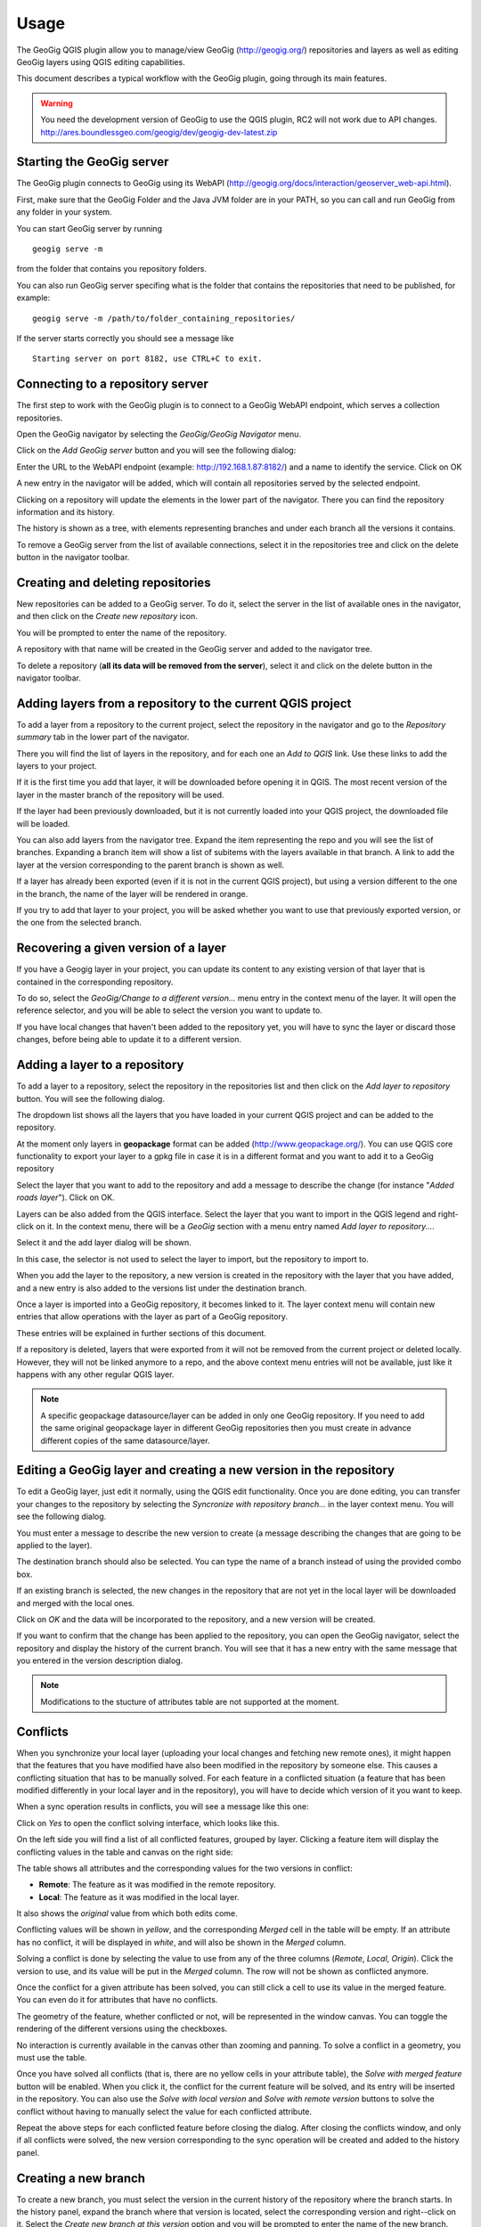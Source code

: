 Usage
=====

The GeoGig QGIS plugin allow you to manage/view GeoGig (http://geogig.org/) repositories and layers as well as editing GeoGig layers using QGIS editing capabilities.

This document describes a typical workflow with the GeoGig plugin, going through its main features.

.. warning::

    You need the development version of GeoGig to use the QGIS plugin, RC2 will not work due to API changes.
    http://ares.boundlessgeo.com/geogig/dev/geogig-dev-latest.zip

Starting the GeoGig server
***************************

The GeoGig plugin connects to GeoGig using its WebAPI (http://geogig.org/docs/interaction/geoserver_web-api.html). 

First, make sure that the GeoGig Folder and the Java JVM folder are in your PATH, so you can call and run GeoGig from any folder in your system.

You can start GeoGig server by running

::

	geogig serve -m

from the folder that contains you repository folders.


You can also run GeoGig server specifing what is the folder that contains the repositories that need to be published, for example:

::

	geogig serve -m /path/to/folder_containing_repositories/
 

If the server starts correctly you should see a message like

::

	Starting server on port 8182, use CTRL+C to exit.




Connecting to a repository server
**************************************

The first step to work with the GeoGig plugin is to connect to a GeoGig WebAPI endpoint, which serves a collection repositories.

Open the GeoGig navigator by selecting the *GeoGig/GeoGig Navigator* menu.

.. image:: navigator.png
	:align: center

Click on the *Add GeoGig server* button and you will see the following dialog:

.. image:: addrepos.png
	:align: center

Enter the URL to the WebAPI endpoint (example: http://192.168.1.87:8182/) and a name to identify the service. Click on OK

A new entry in the navigator will be added, which will contain all repositories served by the selected endpoint.

.. image:: reposinnavigator.png
	:align: center

Clicking on a repository will update the elements in the lower part of the navigator. There you can find the repository information and its history.

The history is shown as a tree, with elements representing branches and under each branch all the versions it contains.

.. image:: versionsinbranch.png
	:align: center


To remove a GeoGig server from the list of available connections, select it in the repositories tree and click on the delete button in the navigator toolbar. 


Creating and deleting repositories
***********************************

New repositories can be added to a GeoGig server. To do it, select the server in the list of available ones in the navigator, and then click on the *Create new repository* icon.

You will be prompted to enter the name of the repository. 


.. image:: createrepo.png
	:align: center

A repository with that name will be created in the GeoGig server and added to the navigator tree.

To delete a repository (**all its data will be removed from the server**), select it and click on the delete button in the navigator toolbar.


Adding layers from a repository to the current QGIS project
*************************************************************

To add a layer from a repository to the current project, select the repository in the navigator and go to the *Repository summary* tab in the lower part of the navigator.

There you will find the list of layers in the repository, and for each one an *Add to QGIS* link. Use these links to add the layers to your project.

If it is the first time you add that layer, it will be downloaded before opening it in QGIS. The most recent version of the layer in the master branch of the repository will be used. 

If the layer had been previously downloaded, but it is not currently loaded into your QGIS project, the downloaded file will be loaded.

You can also add layers from the navigator tree. Expand the item representing the repo and you will see the list of branches. Expanding a branch item will show a list of subitems with the layers available in that branch. A link to add the layer at the version corresponding to the parent branch is shown as well.

If a layer has already been exported (even if it is not in the current QGIS project), but using a version different to the one in the branch, the name of the layer will be rendered in orange. 

.. image:: exportfromtreeorangename.png
	:align: center

If you try to add that layer to your project, you will be asked whether you want to use that previously exported version, or the one from the selected branch.

.. image:: confirmexportname.png
	:align: center

Recovering a given version of a layer
**************************************

If you have a Geogig layer in your project, you can update its content to any existing version of that layer that is contained in the corresponding repository. 

To do so, select the *GeoGig/Change to a different version...* menu entry in the context menu of the layer. It will open the reference selector, and you will be able to select the version you want to update to.

If you have local changes that haven't been added to the repository yet, you will have to sync the layer or discard those changes, before being able to update it to a different version.

Adding a layer to a repository
******************************

To add a layer to a repository, select the repository in the repositories list and then click on the *Add layer to repository* button. You will see the following dialog.

.. image:: addlayer.png
	:align: center

The dropdown list shows all the layers that you have loaded in your current QGIS project and can be added to the repository. 

At the moment only layers in **geopackage** format can be added (http://www.geopackage.org/). You can use QGIS core functionality to export your layer to a gpkg file in case it is in a different format and you want to add it to a GeoGig repository

Select the layer that you want to add to the repository and add a message to describe the change (for instance "*Added roads layer*"). Click on OK.

Layers can be also added from the QGIS interface. Select the layer that you want to import in the QGIS legend and right-click on it. In the context menu, there will be a *GeoGig* section with a menu entry named *Add layer to repository...*.

.. image::  addlayercontext.png
	:align: center

Select it and the add layer dialog will be shown.

.. image::  addlayerfromlegend.png
	:align: center

In this case, the selector is not used to select the layer to import, but the repository to import to.

When you add the layer to the repository, a new version is created in the repository with the layer that you have added, and a new entry is also added to the versions list under the destination branch.

Once a layer is imported into a GeoGig repository, it becomes linked to it. The layer context menu will contain new entries that allow operations with the layer as part of a GeoGig repository. 

.. image::  repolayercontext.png
	:align: center

These entries will be explained in further sections of this document.

If a repository is deleted, layers that were exported from it will not be removed from the current project or deleted locally. However, they will not be linked anymore to a repo, and the above context menu entries will not be available, just like it happens with any other regular QGIS layer.

.. note::
   
   A specific geopackage datasource/layer can be added in only one GeoGig repository. If you need to add the same original geopackage layer in different GeoGig 	repositories then you must create in advance different copies of the same datasource/layer.


Editing a GeoGig layer and creating a new version in the repository
*********************************************************************

To edit a GeoGig layer, just edit it normally, using the QGIS edit functionality. Once you are done editing, you can transfer your changes to the repository by selecting the *Syncronize with repository branch...* in the layer context menu. You will see the following dialog.

.. image:: syncdialog.png
	:align: center

You must enter a message to describe the new version to create (a message describing the changes that are going to be applied to the layer).

The destination branch should also be selected. You can type the name of a branch instead of using the provided combo box.

If an existing branch is selected, the new changes in the repository that are not yet in the local layer will be downloaded and merged with the local ones.

Click on *OK* and the data will be incorporated to the repository, and a new version will be created.

If you want to confirm that the change has been applied to the repository, you can open the GeoGig navigator, select the repository and display the history of the current branch. You will see that it has a new entry with the same message that you entered in the version description dialog.

.. note::
   
   Modifications to the stucture of attributes table are not supported at the moment.

Conflicts
**********

When you synchronize your local layer (uploading your local changes and fetching new remote ones), it might happen that the features that you have modified have also been modified in the repository by someone else. This causes a conflicting situation that has to be manually solved. For each feature in a conflicted situation (a feature that has been modified differently in your local layer and in the repository), you will have to decide which version of it you want to keep.

When a sync operation results in conflicts, you will see a message like this one:

.. image:: conflictsmessage.png
	:align: center

Click on *Yes* to open the conflict solving interface, which looks like this.

.. image:: conflictsdialog.png
   :align: center

On the left side you will find a list of all conflicted features, grouped by layer. Clicking a feature item will display the conflicting values in the table and canvas on the right side:

.. image:: singleconflict.png
	:align: center

The table shows all attributes and the corresponding values for the two versions in conflict:

* **Remote**: The feature as it was modified in the remote repository.
* **Local**: The feature as it was modified in the local layer.

It also shows the *original* value from which both edits come.

Conflicting values will be shown in *yellow*, and the corresponding *Merged* cell in the table will be empty. If an attribute has no conflict, it will be displayed in *white*, and will also be shown in the *Merged* column.

Solving a conflict is done by selecting the value to use from any of the three columns (*Remote*,  *Local*, *Origin*). Click the version to use, and its value will be put in the *Merged* column. The row will not be shown as conflicted anymore.

.. image:: conflictunsolved.png
	:align: center

.. image:: conflictsolved.png
	:align: center

Once the conflict for a given attribute has been solved, you can still click a cell to use its value in the merged feature. You can even do it for  attributes that have no conflicts.

The geometry of the feature, whether conflicted or not, will be represented in the window canvas. You can toggle the rendering of the different versions using the checkboxes.

No interaction is currently available in the canvas other than zooming and panning. To solve a conflict in a geometry, you must use the table.

Once you have solved all conflicts (that is, there are no yellow cells in your attribute table), the *Solve with merged feature* button will be enabled. When you click it, the conflict for the current feature will be solved, and its entry will be inserted in the repository. You can also use the *Solve with local version* and *Solve with remote version* buttons to solve the conflict without having to manually select the value for each conflicted attribute.

Repeat the above steps for each conflicted feature before closing the dialog. After closing the conflicts window, and only if all conflicts were solved, the new version corresponding to the sync operation will be created and added to the history panel. 


Creating a new branch
**********************

To create a new branch, you must select the version in the current history of the repository where the branch starts. In the history panel, expand the branch where that version is located, select the corresponding version and right--click on it. Select the *Create new branch at this version* option and you will be prompted to enter the name of the new branch. Enter the name of the branch and click on *OK*. The new branch will be created and added to the list of branches in the history panel.


Deleting a branch
******************

To delete a branch, right--click on it and select the *Delete this branch* option. The branch will be deleted. 


Visualizing changes using the comparison viewer
****************************************************

To visualize the changes introduced by a given version (that is, the difference between that version and previous one in the history) in the comparison viewer, right-click on it and select the *Show changes introduced by this version* menu. This will open the comparison viewer.

.. image:: comparisonviewer.png
	:align: center

The compared versions are listed in the *Versions to Compare* section at the top of the dialog. When the dialog is opened, it compares the selected version with its parent. You can change any of the versions to be compared by clicking the button next to each text box, which will open the version selector dialog:

.. image:: referenceselector.png
	:align: center

Click *OK* and the selected version will be set in the Comparison Viewer.

Changes are listed in the left-hand side tree, grouped into layers. Expanding the elements in the tree, you can see which features have been edited. Clicking on any of these features, the right-hand side table will be populated with the details of the change.

.. image::  comparisontable.png
	:align: center

For geometries, a more detailed view is available by right clicking on the geometry attribute and selecting the *Show geometry changes* menu.

.. image::  geometrychangescontext.png
	:align: center

The geometry comparison viewer will be opened, showing the geometries for both versions of the feature.

.. image::  geometrychangesdialog.png
	:align: center



Removing a layer from a repository
***********************************

If you no longer want to have a layer in your repository, you can remove it by right-clicking on it in the QGIS legend and selecting *Remove this layer from repository* in the *GeoGig* submenu.

A new version will be added to the repository, which removes the selected layer.

The layer will not be unloaded from QGIS and will still be part of you QGIS project, but it will not be tracked anymore. The layer file and the repository are now independent and not linked.

Tags
*****

You can add tags to any version in the repository history. To add a tag, select the version that you want to tag in the repository viewer, right-click on it and select *Create new tag at this version...*.You will be prompted to enter the name of the tag to create.

When a version has a tag, it will be shown in the history tree

.. image:: tagintree.png
	:align: center

To remove a tag from a version, right-click on the version item and select *Delete tags from this version*.

